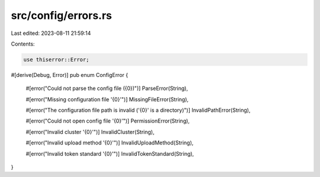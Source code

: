 src/config/errors.rs
====================

Last edited: 2023-08-11 21:59:14

Contents:

.. code-block:: rs

    use thiserror::Error;

#[derive(Debug, Error)]
pub enum ConfigError {
    #[error("Could not parse the config file ({0})")]
    ParseError(String),

    #[error("Missing configuration file '{0}'")]
    MissingFileError(String),

    #[error("The configuration file path is invalid ('{0}' is a directory)")]
    InvalidPathError(String),

    #[error("Could not open config file '{0}'")]
    PermissionError(String),

    #[error("Invalid cluster '{0}'")]
    InvalidCluster(String),

    #[error("Invalid upload method '{0}'")]
    InvalidUploadMethod(String),

    #[error("Invalid token standard '{0}'")]
    InvalidTokenStandard(String),
}


